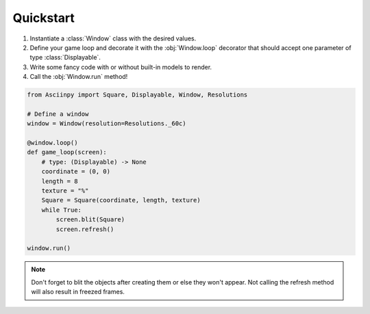 Quickstart
===========

#. Instantiate a :class:`Window` class with the desired values.

#. Define your game loop and decorate it with the :obj:`Window.loop` decorator that should accept one parameter of type :class:`Displayable`.

#. Write some fancy code with or without built-in models to render.

#. Call the :obj:`Window.run` method!


.. code:: py

   from Asciinpy import Square, Displayable, Window, Resolutions

   # Define a window
   window = Window(resolution=Resolutions._60c)

   @window.loop()
   def game_loop(screen):
       # type: (Displayable) -> None
       coordinate = (0, 0)
       length = 8
       texture = "%"
       Square = Square(coordinate, length, texture)
       while True:
           screen.blit(Square)
           screen.refresh()

   window.run()

.. note::

   Don't forget to blit the objects after creating them or else they won't appear. Not calling the refresh method will also result in freezed frames.
